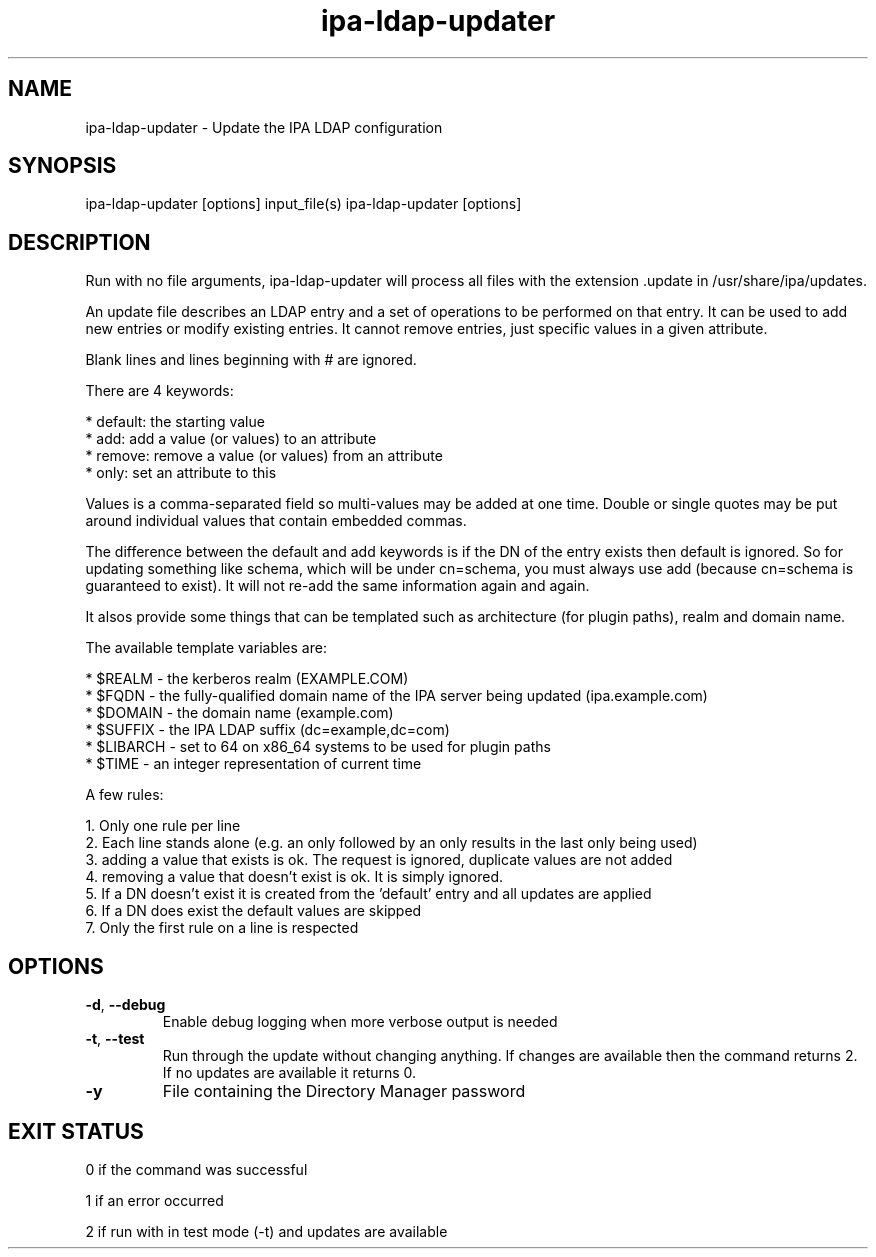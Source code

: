 .\" A man page for ipa-ldap-updater
.\" Copyright (C) 2008 Red Hat, Inc.
.\" 
.\" This program is free software; you can redistribute it and/or modify
.\" it under the terms of the GNU General Public License as published by
.\" the Free Software Foundation, either version 3 of the License, or
.\" (at your option) any later version.
.\" 
.\" This program is distributed in the hope that it will be useful, but
.\" WITHOUT ANY WARRANTY; without even the implied warranty of
.\" MERCHANTABILITY or FITNESS FOR A PARTICULAR PURPOSE.  See the GNU
.\" General Public License for more details.
.\" 
.\" You should have received a copy of the GNU General Public License
.\" along with this program.  If not, see <http://www.gnu.org/licenses/>.
.\" 
.\" Author: Rob Crittenden <rcritten@redhat.com>
.\" 
.TH "ipa-ldap-updater" "1" "Sep 12 2008" "freeipa" ""
.SH "NAME"
ipa\-ldap\-updater \- Update the IPA LDAP configuration
.SH "SYNOPSIS"
ipa\-ldap\-updater [options] input_file(s)
ipa\-ldap\-updater [options]
.SH "DESCRIPTION"
Run with no file arguments, ipa\-ldap\-updater will process all files with the extension .update in /usr/share/ipa/updates.

An update file describes an LDAP entry and a set of operations to be performed on that entry. It can be used to add new entries or modify existing entries. It cannot remove entries, just specific values in a given attribute.

Blank lines and lines beginning with # are ignored.

There are 4 keywords:

    * default: the starting value
    * add: add a value (or values) to an attribute
    * remove: remove a value (or values) from an attribute
    * only: set an attribute to this 

Values is a comma\-separated field so multi\-values may be added at one time. Double or single quotes may be put around individual values that contain embedded commas.

The difference between the default and add keywords is if the DN of the entry exists then default is ignored. So for updating something like schema, which will be under cn=schema, you must always use add (because cn=schema is guaranteed to exist). It will not re\-add the same information again and again.

It alsos provide some things that can be templated such as architecture (for plugin paths), realm and domain name.

The available template variables are:

    * $REALM \- the kerberos realm (EXAMPLE.COM)
    * $FQDN \- the fully\-qualified domain name of the IPA server being updated (ipa.example.com)
    * $DOMAIN \- the domain name (example.com)
    * $SUFFIX \- the IPA LDAP suffix (dc=example,dc=com)
    * $LIBARCH \- set to 64 on x86_64 systems to be used for plugin paths
    * $TIME \- an integer representation of current time 

A few rules:

   1. Only one rule per line
   2. Each line stands alone (e.g. an only followed by an only results in the last only being used)
   3. adding a value that exists is ok. The request is ignored, duplicate values are not added
   4. removing a value that doesn't exist is ok. It is simply ignored.
   5. If a DN doesn't exist it is created from the 'default' entry and all updates are applied
   6. If a DN does exist the default values are skipped
   7. Only the first rule on a line is respected 
.SH "OPTIONS"
.TP 
\fB\-d\fR, \fB\-\-debug
Enable debug logging when more verbose output is needed
.TP 
\fB\-t\fR, \fB\-\-test\fR
Run through the update without changing anything. If changes are available then the command returns 2. If no updates are available it returns 0.
.TP 
\fB\-y\fR
File containing the Directory Manager password
.SH "EXIT STATUS"
0 if the command was successful

1 if an error occurred

2 if run with in test mode (\-t) and updates are available

